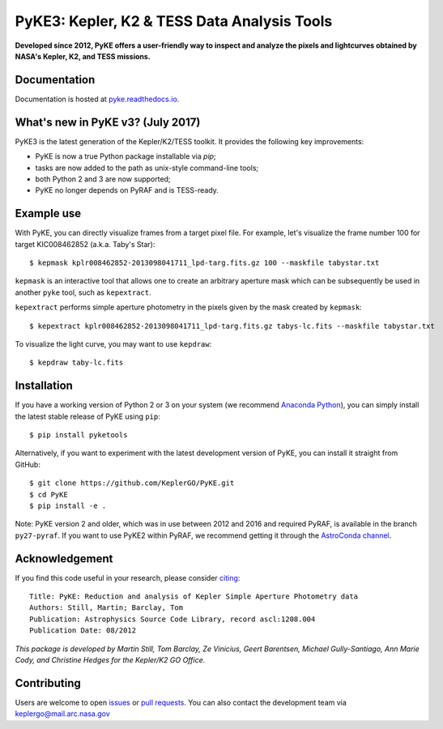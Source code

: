 PyKE3: Kepler, K2 & TESS Data Analysis Tools 
============================================
|pypi-badge| |ci-badge| |doc-badge| |bib-badge|
       
.. |pypi-badge| image:: https://img.shields.io/pypi/v/pyketools.svg
                :target: https://pypi.python.org/pypi/pyketools
.. |ci-badge| image:: https://travis-ci.org/KeplerGO/PyKE.svg?branch=master
              :target: https://travis-ci.org/KeplerGO/PyKE
.. |doc-badge| image:: https://readthedocs.org/projects/pyke/badge/?version=latest
              :target: https://pyke.readthedocs.io
.. |bib-badge| image:: https://img.shields.io/badge/NASA%20ADS-2012ascl.soft08004S-brightgreen.svg
              :target: http://adsabs.harvard.edu/abs/2012ascl.soft08004S


**Developed since 2012, PyKE offers a user-friendly way to inspect and analyze
the pixels and lightcurves obtained by NASA's Kepler, K2, and TESS missions.**

Documentation
-------------

Documentation is hosted at `pyke.readthedocs.io <https://pyke.readthedocs.io>`_.

What's new in PyKE v3? (July 2017)
----------------------------------

PyKE3 is the latest generation of the Kepler/K2/TESS toolkit.
It provides the following key improvements:

* PyKE is now a true Python package installable via `pip`;
* tasks are now added to the path as unix-style command-line tools;
* both Python 2 and 3 are now supported;
* PyKE no longer depends on PyRAF and is TESS-ready.

Example use
-----------

With PyKE, you can directly visualize frames from a target pixel file.
For example, let's visualize the frame number 100 for target KIC008462852
(a.k.a. Taby's Star)::

    $ kepmask kplr008462852-2013098041711_lpd-targ.fits.gz 100 --maskfile tabystar.txt

.. image:: docs/source/_static/images/readme/kepmask.png

``kepmask`` is an interactive tool that allows one to create an arbitrary
aperture mask which can be subsequently be used in another ``pyke`` tool,
such as ``kepextract``.

``kepextract`` performs simple aperture photometry in the pixels given by the mask
created by ``kepmask``::

    $ kepextract kplr008462852-2013098041711_lpd-targ.fits.gz tabys-lc.fits --maskfile tabystar.txt

To visualize the light curve, you may want to use ``kepdraw``::

    $ kepdraw taby-lc.fits

.. image:: docs/source/_static/images/readme/kepdraw.png

Installation
------------

If you have a working version of Python 2 or 3 on your system
(we recommend `Anaconda Python <https://www.continuum.io/downloads>`_),
you can simply install the latest stable release of PyKE using ``pip``::

    $ pip install pyketools

Alternatively, if you want to experiment with the latest development version of
PyKE, you can install it straight from GitHub::

    $ git clone https://github.com/KeplerGO/PyKE.git
    $ cd PyKE
    $ pip install -e .

Note: PyKE version 2 and older, which was in use between 2012 and 2016 and
required PyRAF, is available in the branch ``py27-pyraf``. If you want to use
PyKE2 within PyRAF, we recommend getting it through the `AstroConda channel <http://astroconda.readthedocs.io/en/latest/installation.html#iraf-install>`_.


Acknowledgement
---------------

If you find this code useful in your research, please consider `citing <http://adsabs.harvard.edu/abs/2012ascl.soft08004S>`_::

    Title: PyKE: Reduction and analysis of Kepler Simple Aperture Photometry data
    Authors: Still, Martin; Barclay, Tom
    Publication: Astrophysics Source Code Library, record ascl:1208.004
    Publication Date: 08/2012

*This package is developed by Martin Still, Tom Barclay, Ze Vinicius, Geert Barentsen, Michael Gully-Santiago, Ann Marie Cody, and Christine Hedges for the Kepler/K2 GO Office.*

Contributing
------------

Users are welcome to open `issues <https://github.com/KeplerGO/PyKE/issues>`_ or `pull requests <https://github.com/KeplerGO/PyKE/pulls>`_.
You can also contact the development team via keplergo@mail.arc.nasa.gov

